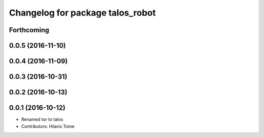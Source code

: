 ^^^^^^^^^^^^^^^^^^^^^^^^^^^^^^^^^
Changelog for package talos_robot
^^^^^^^^^^^^^^^^^^^^^^^^^^^^^^^^^

Forthcoming
-----------

0.0.5 (2016-11-10)
------------------

0.0.4 (2016-11-09)
------------------

0.0.3 (2016-10-31)
------------------

0.0.2 (2016-10-13)
------------------

0.0.1 (2016-10-12)
------------------
* Renamed tor to talos
* Contributors: Hilario Tome
